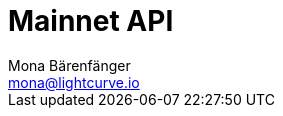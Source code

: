 = Mainnet API
Mona Bärenfänger <mona@lightcurve.io>
:description: The API endpoints of Lisk Core nodes connected to the Mainnet are covered here, including sending requests and receiving live responses.
:page-layout: swagger
:page-swagger-url: https://node.lisk.io/api/spec
